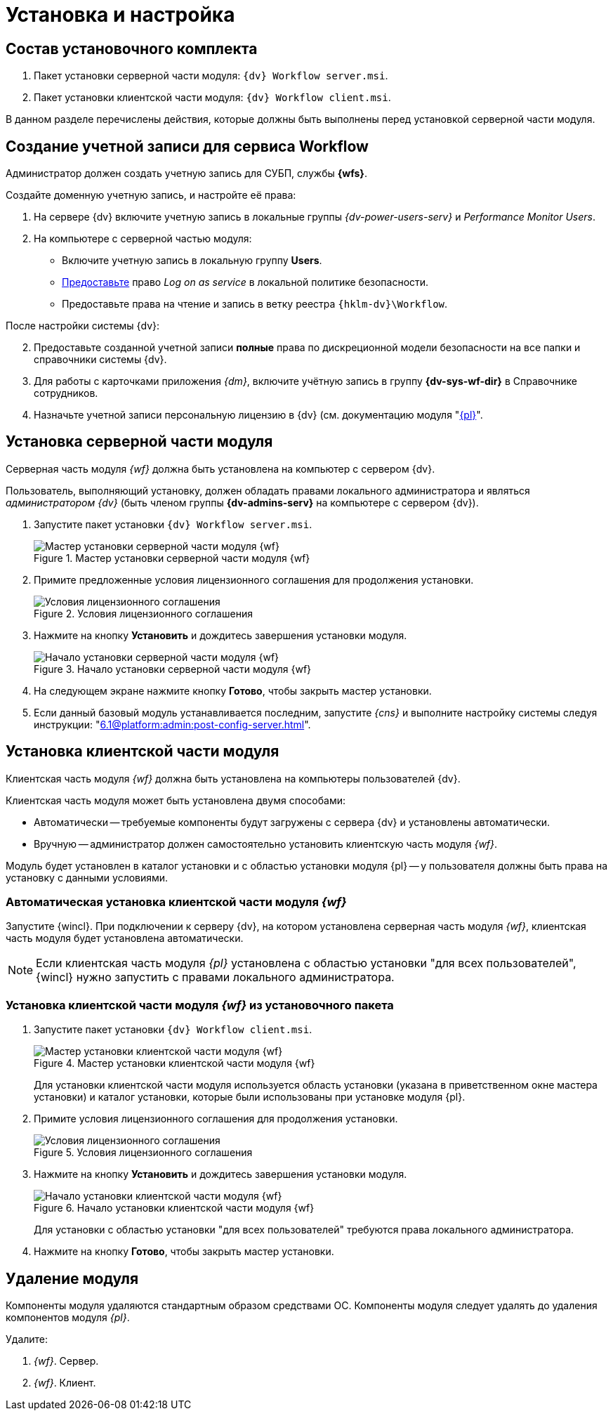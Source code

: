 = Установка и настройка

[#package]
== Состав установочного комплекта

. Пакет установки серверной части модуля: `{dv} Workflow server.msi`.
. Пакет установки клиентской части модуля: `{dv} Workflow client.msi`.

В данном разделе перечислены действия, которые должны быть выполнены перед установкой серверной части модуля.

[#account]
== Создание учетной записи для сервиса Workflow

Администратор должен создать учетную запись для СУБП, службы *{wfs}*.

.Создайте доменную учетную запись, и настройте её права:
. На сервере {dv} включите учетную запись в локальные группы _{dv-power-users-serv}_ и _Performance Monitor Users_.
. На компьютере с серверной частью модуля:
+
* Включите учетную запись в локальную группу *Users*.
* https://social.technet.microsoft.com/Forums/ie/en-US/a6fcbe72-6f75-4bd2-bb96-440e2c8913c2/how-do-i-configure-a-user-account-to-have-8216logon-as-a-service8217-permissions?forum=winserverGP[Предоставьте] право _Log on as service_ в локальной политике безопасности.
* Предоставьте права на чтение и запись в ветку реестра `{hklm-dv}\Workflow`.

[start=2]
.После настройки системы {dv}:
. Предоставьте созданной учетной записи *полные* права по дискреционной модели безопасности на все папки и справочники системы {dv}.
. Для работы с карточками приложения _{dm}_, включите учётную запись в группу *{dv-sys-wf-dir}* в Справочнике сотрудников.
. Назначьте учетной записи персональную лицензию в {dv} (см. документацию модуля "xref:6.1@platform:console:manage-licenses.adoc#personalLicense[{pl}]".

[#server]
== Установка серверной части модуля

Серверная часть модуля _{wf}_ должна быть установлена на компьютер с сервером {dv}.

Пользователь, выполняющий установку, должен обладать правами локального администратора и являться _администратором {dv}_ (быть членом группы *{dv-admins-serv}* на компьютере с сервером {dv}).

. Запустите пакет установки `{dv} Workflow server.msi`.
+
.Мастер установки серверной части модуля {wf}
image::install-hello-server.png[Мастер установки серверной части модуля {wf}]
+
. Примите предложенные условия лицензионного соглашения для продолжения установки.
+
.Условия лицензионного соглашения
image::install-license-server.png[Условия лицензионного соглашения]
+
. Нажмите на кнопку *Установить* и дождитесь завершения установки модуля.
+
.Начало установки серверной части модуля {wf}
image::install-confirm.png[Начало установки серверной части модуля {wf}]
+
. На следующем экране нажмите кнопку *Готово*, чтобы закрыть мастер установки.
. Если данный базовый модуль устанавливается последним, запустите _{cns}_ и выполните настройку системы следуя инструкции: "xref:6.1@platform:admin:post-config-server.adoc[]".

[#client]
== Установка клиентской части модуля

Клиентская часть модуля _{wf}_ должна быть установлена на компьютеры пользователей {dv}.

.Клиентская часть модуля может быть установлена двумя способами:
* Автоматически -- требуемые компоненты будут загружены с сервера {dv} и установлены автоматически.
* Вручную -- администратор должен самостоятельно установить клиентскую часть модуля _{wf}_.

Модуль будет установлен в каталог установки и с областью установки модуля {pl} -- у пользователя должны быть права на установку с данными условиями.

[#auto-client]
=== Автоматическая установка клиентской части модуля _{wf}_

Запустите {wincl}. При подключении к серверу {dv}, на котором установлена серверная часть модуля _{wf}_, клиентская часть модуля будет установлена автоматически.

NOTE: Если клиентская часть модуля _{pl}_ установлена с областью установки "для всех пользователей", {wincl} нужно запустить с правами локального администратора.

[#manual-client]
=== Установка клиентской части модуля _{wf}_ из установочного пакета

. Запустите пакет установки `{dv} Workflow client.msi`.
+
.Мастер установки клиентской части модуля {wf}
image::install-hello-client.png[Мастер установки клиентской части модуля {wf}]
+
Для установки клиентской части модуля используется область установки (указана в приветственном окне мастера установки) и каталог установки, которые были использованы при установке модуля {pl}.
. Примите условия лицензионного соглашения для продолжения установки.
+
.Условия лицензионного соглашения
image::install-license-client.png[Условия лицензионного соглашения]
. Нажмите на кнопку *Установить* и дождитесь завершения установки модуля.
+
.Начало установки клиентской части модуля {wf}
image::install-confirm-client.png[Начало установки клиентской части модуля {wf}]
+
Для установки с областью установки "для всех пользователей" требуются права локального администратора.
+
. Нажмите на кнопку *Готово*, чтобы закрыть мастер установки.

[#uninstall]
== Удаление модуля

Компоненты модуля удаляются стандартным образом средствами ОС. Компоненты модуля следует удалять до удаления компонентов модуля _{pl}_.

.Удалите:
. _{wf}_. Сервер.
. _{wf}_. Клиент.
